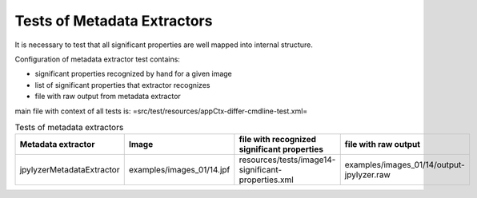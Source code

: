 Tests of Metadata Extractors
............................

It is necessary to test that all significant properties are well mapped into internal structure.


Configuration of metadata extractor test contains:

- significant properties recognized by hand for a given image
- list of significant properties that extractor recognizes
- file with raw output from metadata extractor


main file with context of all tests is: =src/test/resources/appCtx-differ-cmdline-test.xml=

.. list-table:: Tests of metadata extractors
   :header-rows: 1
   
   * - Metadata extractor
     - Image
     - file with recognized significant properties
     - file with raw output
   
   * - jpylyzerMetadataExtractor
     - examples/images_01/14.jpf
     - resources/tests/image14-significant-properties.xml
     - examples/images_01/14/output-jpylyzer.raw
     
